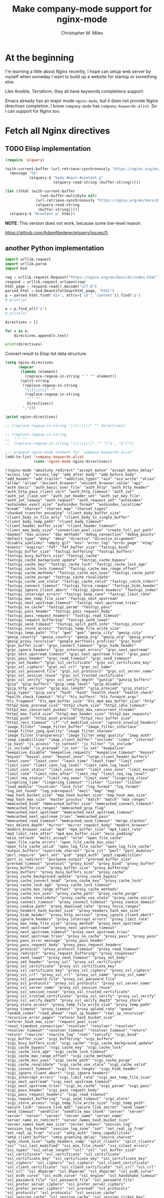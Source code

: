 # Created 2025-08-22 Fri 13:07
#+title: Make company-mode support for nginx-mode
#+author: Christopher M. Miles
* At the beginning
:PROPERTIES:
:ID:       656815d3-f5ed-4d62-944f-9e21c4ef8185
:PUBDATE:  <2019-08-14 Wed 19:08>
:END:

I'm learning a little about Nginx recently, I hope can setup web server by myself
when someday I want to build up a website for startup or something else.

Like Ansible, Terraform, they all have keywords completions support.

Emacs already has an major mode =nginx-mode=, but it does not provide Nginx directives
completion. I know =company-mode= has ~company-keywords-alist~. So I can support for Nginx
too.
* Fetch all Nginx directives
:PROPERTIES:
:ID:       63351be9-d9a8-4553-91c8-956bf458cf8a
:PUBDATE:  <2019-08-14 Wed 19:08>
:END:
** TODO Elisp implementation
:PROPERTIES:
:ID:       541fd566-a66c-442a-aaf1-3b0939946fea
:END:
:LOGBOOK:
- State "TODO"       from              [2018-05-14 Mon 11:08]
:END:

#+begin_src emacs-lisp :eval no
(require 'elquery)

(with-current-buffer (url-retrieve-synchronously "https://nginx.org/en/docs/dirindex.html")
  (message "%S"
           (elquery-$ "body #main #content p"
                      (elquery-read-string (buffer-string)))))

(let ((html (with-current-buffer
                (set-buffer-multibyte nil)
              (url-retrieve-synchronously "https://nginx.org/en/docs/dirindex.html")
              (elquery-read-string
               (buffer-string)))))
  (elquery-$ "#content p" html))
#+end_src

*NOTE*: This version does not work, because some low-level reason.

https://github.com/AdamNiederer/elquery/issues/5
** another Python implementation
:PROPERTIES:
:ID:       0d37c0b2-6484-40ab-b29b-045437c7da6c
:END:

#+name: get-directives
#+begin_src python :eval no
import urllib.request
import urllib.parse
import bs4

req = urllib.request.Request("https://nginx.org/en/docs/dirindex.html")
respond = urllib.request.urlopen(req)
html_page = respond.read().decode("utf-8")
parsed_html = bs4.BeautifulSoup(html_page, "html")
p = parsed_html.find('div', attrs={'id': 'content'}).find('p')
# print(p)

a = p.find_all('a')
# print(a)

directives = []

for x in a:
    directives.append(x.text)

print(directives)
#+end_src

Convert result to Elisp list data structure:

#+begin_src emacs-lisp :var directives=get-directives() :results pp :eval no
(setq nginx-directives
      (mapcar
       (lambda (element)
         (replace-regexp-in-string " " "" element))
       (split-string
        (replace-regexp-in-string
         "\\[\\|\\]" ""
         (replace-regexp-in-string
          "'" ""
          directives))
        ",")))

(print nginx-directives)

;; (replace-regexp-in-string "\\[\\|\\]" "" directives)

;; (replace-regexp-in-string
;;  "'" ""
;;  (replace-regexp-in-string "\\[\\|\\]" "" "['a', 'b']"))

;;; prepend nginx-mode element for `company-keywords-alist'
(add-to-list 'company-keywords-alist
             (cons 'nginx-mode nginx-directives))
#+end_src

#+results[<2018-05-12 15:49:39> ef2c27fb824821ec2c72d69838c3d7aa0e66dbfb]: 
#+begin_example
((nginx-mode "absolute_redirect" "accept_mutex" "accept_mutex_delay" "access_log" "access_log" "add_after_body" "add_before_body" "add_header" "add_trailer" "addition_types" "aio" "aio_write" "alias" "allow" "allow" "ancient_browser" "ancient_browser_value" "api" "auth_basic" "auth_basic_user_file" "auth_http" "auth_http_header" "auth_http_pass_client_cert" "auth_http_timeout" "auth_jwt" "auth_jwt_claim_set" "auth_jwt_header_set" "auth_jwt_key_file" "auth_jwt_leeway" "auth_request" "auth_request_set" "autoindex" "autoindex_exact_size" "autoindex_format" "autoindex_localtime" "break" "charset" "charset_map" "charset_types" "chunked_transfer_encoding" "client_body_buffer_size" "client_body_in_file_only" "client_body_in_single_buffer" "client_body_temp_path" "client_body_timeout" "client_header_buffer_size" "client_header_timeout" "client_max_body_size" "connection_pool_size" "create_full_put_path" "daemon" "dav_access" "dav_methods" "debug_connection" "debug_points" "default_type" "deny" "deny" "directio" "directio_alignment" "disable_symlinks" "empty_gif" "env" "error_log" "error_page" "etag" "events" "expires" "f4f" "f4f_buffer_size" "fastcgi_bind" "fastcgi_buffer_size" "fastcgi_buffering" "fastcgi_buffers" "fastcgi_busy_buffers_size" "fastcgi_cache" "fastcgi_cache_background_update" "fastcgi_cache_bypass" "fastcgi_cache_key" "fastcgi_cache_lock" "fastcgi_cache_lock_age" "fastcgi_cache_lock_timeout" "fastcgi_cache_max_range_offset" "fastcgi_cache_methods" "fastcgi_cache_min_uses" "fastcgi_cache_path" "fastcgi_cache_purge" "fastcgi_cache_revalidate" "fastcgi_cache_use_stale" "fastcgi_cache_valid" "fastcgi_catch_stderr" "fastcgi_connect_timeout" "fastcgi_force_ranges" "fastcgi_hide_header" "fastcgi_ignore_client_abort" "fastcgi_ignore_headers" "fastcgi_index" "fastcgi_intercept_errors" "fastcgi_keep_conn" "fastcgi_limit_rate" "fastcgi_max_temp_file_size" "fastcgi_next_upstream" "fastcgi_next_upstream_timeout" "fastcgi_next_upstream_tries" "fastcgi_no_cache" "fastcgi_param" "fastcgi_pass" "fastcgi_pass_header" "fastcgi_pass_request_body" "fastcgi_pass_request_headers" "fastcgi_read_timeout" "fastcgi_request_buffering" "fastcgi_send_lowat" "fastcgi_send_timeout" "fastcgi_split_path_info" "fastcgi_store" "fastcgi_store_access" "fastcgi_temp_file_write_size" "fastcgi_temp_path" "flv" "geo" "geo" "geoip_city" "geoip_city" "geoip_country" "geoip_country" "geoip_org" "geoip_org" "geoip_proxy" "geoip_proxy_recursive" "google_perftools_profiles" "grpc_bind" "grpc_buffer_size" "grpc_connect_timeout" "grpc_hide_header" "grpc_ignore_headers" "grpc_intercept_errors" "grpc_next_upstream" "grpc_next_upstream_timeout" "grpc_next_upstream_tries" "grpc_pass" "grpc_pass_header" "grpc_read_timeout" "grpc_send_timeout" "grpc_set_header" "grpc_ssl_certificate" "grpc_ssl_certificate_key" "grpc_ssl_ciphers" "grpc_ssl_crl" "grpc_ssl_name" "grpc_ssl_password_file" "grpc_ssl_protocols" "grpc_ssl_server_name" "grpc_ssl_session_reuse" "grpc_ssl_trusted_certificate" "grpc_ssl_verify" "grpc_ssl_verify_depth" "gunzip" "gunzip_buffers" "gzip" "gzip_buffers" "gzip_comp_level" "gzip_disable" "gzip_http_version" "gzip_min_length" "gzip_proxied" "gzip_static" "gzip_types" "gzip_vary" "hash" "hash" "health_check" "health_check" "health_check_timeout" "hls" "hls_buffers" "hls_forward_args" "hls_fragment" "hls_mp4_buffer_size" "hls_mp4_max_buffer_size" "http" "http2_body_preread_size" "http2_chunk_size" "http2_idle_timeout" "http2_max_concurrent_pushes" "http2_max_concurrent_streams" "http2_max_field_size" "http2_max_header_size" "http2_max_requests" "http2_push" "http2_push_preload" "http2_recv_buffer_size" "http2_recv_timeout" "if" "if_modified_since" "ignore_invalid_headers" "image_filter" "image_filter_buffer" "image_filter_interlace" "image_filter_jpeg_quality" "image_filter_sharpen" "image_filter_transparency" "image_filter_webp_quality" "imap_auth" "imap_capabilities" "imap_client_buffer" "include" "index" "internal" "ip_hash" "js_access" "js_content" "js_filter" "js_include" "js_include" "js_preread" "js_set" "js_set" "keepalive" "keepalive_disable" "keepalive_requests" "keepalive_timeout" "keyval" "keyval" "keyval_zone" "keyval_zone" "large_client_header_buffers" "least_conn" "least_conn" "least_time" "least_time" "limit_conn" "limit_conn" "limit_conn_log_level" "limit_conn_log_level" "limit_conn_status" "limit_conn_zone" "limit_conn_zone" "limit_except" "limit_rate" "limit_rate_after" "limit_req" "limit_req_log_level" "limit_req_status" "limit_req_zone" "limit_zone" "lingering_close" "lingering_time" "lingering_timeout" "listen" "listen" "listen" "load_module" "location" "lock_file" "log_format" "log_format" "log_not_found" "log_subrequest" "mail" "map" "map" "map_hash_bucket_size" "map_hash_bucket_size" "map_hash_max_size" "map_hash_max_size" "master_process" "match" "match" "max_ranges" "memcached_bind" "memcached_buffer_size" "memcached_connect_timeout" "memcached_force_ranges" "memcached_gzip_flag" "memcached_next_upstream" "memcached_next_upstream_timeout" "memcached_next_upstream_tries" "memcached_pass" "memcached_read_timeout" "memcached_send_timeout" "merge_slashes" "min_delete_depth" "mirror" "mirror_request_body" "modern_browser" "modern_browser_value" "mp4" "mp4_buffer_size" "mp4_limit_rate" "mp4_limit_rate_after" "mp4_max_buffer_size" "msie_padding" "msie_refresh" "multi_accept" "ntlm" "open_file_cache" "open_file_cache_errors" "open_file_cache_min_uses" "open_file_cache_valid" "open_log_file_cache" "open_log_file_cache" "output_buffers" "override_charset" "pcre_jit" "perl" "perl_modules" "perl_require" "perl_set" "pid" "pop3_auth" "pop3_capabilities" "port_in_redirect" "postpone_output" "preread_buffer_size" "preread_timeout" "protocol" "proxy_bind" "proxy_bind" "proxy_buffer" "proxy_buffer_size" "proxy_buffer_size" "proxy_buffering" "proxy_buffers" "proxy_busy_buffers_size" "proxy_cache" "proxy_cache_background_update" "proxy_cache_bypass" "proxy_cache_convert_head" "proxy_cache_key" "proxy_cache_lock" "proxy_cache_lock_age" "proxy_cache_lock_timeout" "proxy_cache_max_range_offset" "proxy_cache_methods" "proxy_cache_min_uses" "proxy_cache_path" "proxy_cache_purge" "proxy_cache_revalidate" "proxy_cache_use_stale" "proxy_cache_valid" "proxy_connect_timeout" "proxy_connect_timeout" "proxy_cookie_domain" "proxy_cookie_path" "proxy_download_rate" "proxy_force_ranges" "proxy_headers_hash_bucket_size" "proxy_headers_hash_max_size" "proxy_hide_header" "proxy_http_version" "proxy_ignore_client_abort" "proxy_ignore_headers" "proxy_intercept_errors" "proxy_limit_rate" "proxy_max_temp_file_size" "proxy_method" "proxy_next_upstream" "proxy_next_upstream" "proxy_next_upstream_timeout" "proxy_next_upstream_timeout" "proxy_next_upstream_tries" "proxy_next_upstream_tries" "proxy_no_cache" "proxy_pass" "proxy_pass" "proxy_pass_error_message" "proxy_pass_header" "proxy_pass_request_body" "proxy_pass_request_headers" "proxy_protocol" "proxy_protocol_timeout" "proxy_read_timeout" "proxy_redirect" "proxy_request_buffering" "proxy_responses" "proxy_send_lowat" "proxy_send_timeout" "proxy_set_body" "proxy_set_header" "proxy_ssl" "proxy_ssl_certificate" "proxy_ssl_certificate" "proxy_ssl_certificate_key" "proxy_ssl_certificate_key" "proxy_ssl_ciphers" "proxy_ssl_ciphers" "proxy_ssl_crl" "proxy_ssl_crl" "proxy_ssl_name" "proxy_ssl_name" "proxy_ssl_password_file" "proxy_ssl_password_file" "proxy_ssl_protocols" "proxy_ssl_protocols" "proxy_ssl_server_name" "proxy_ssl_server_name" "proxy_ssl_session_reuse" "proxy_ssl_session_reuse" "proxy_ssl_trusted_certificate" "proxy_ssl_trusted_certificate" "proxy_ssl_verify" "proxy_ssl_verify" "proxy_ssl_verify_depth" "proxy_ssl_verify_depth" "proxy_store" "proxy_store_access" "proxy_temp_file_write_size" "proxy_temp_path" "proxy_timeout" "proxy_timeout" "proxy_upload_rate" "queue" "random_index" "read_ahead" "real_ip_header" "real_ip_recursive" "recursive_error_pages" "referer_hash_bucket_size" "referer_hash_max_size" "request_pool_size" "reset_timedout_connection" "resolver" "resolver" "resolver" "resolver_timeout" "resolver_timeout" "resolver_timeout" "return" "return" "rewrite" "rewrite_log" "root" "satisfy" "scgi_bind" "scgi_buffer_size" "scgi_buffering" "scgi_buffers" "scgi_busy_buffers_size" "scgi_cache" "scgi_cache_background_update" "scgi_cache_bypass" "scgi_cache_key" "scgi_cache_lock" "scgi_cache_lock_age" "scgi_cache_lock_timeout" "scgi_cache_max_range_offset" "scgi_cache_methods" "scgi_cache_min_uses" "scgi_cache_path" "scgi_cache_purge" "scgi_cache_revalidate" "scgi_cache_use_stale" "scgi_cache_valid" "scgi_connect_timeout" "scgi_force_ranges" "scgi_hide_header" "scgi_ignore_client_abort" "scgi_ignore_headers" "scgi_intercept_errors" "scgi_limit_rate" "scgi_max_temp_file_size" "scgi_next_upstream" "scgi_next_upstream_timeout" "scgi_next_upstream_tries" "scgi_no_cache" "scgi_param" "scgi_pass" "scgi_pass_header" "scgi_pass_request_body" "scgi_pass_request_headers" "scgi_read_timeout" "scgi_request_buffering" "scgi_send_timeout" "scgi_store" "scgi_store_access" "scgi_temp_file_write_size" "scgi_temp_path" "secure_link" "secure_link_md5" "secure_link_secret" "send_lowat" "send_timeout" "sendfile" "sendfile_max_chunk" "server" "server" "server" "server" "server" "server_name" "server_name" "server_name_in_redirect" "server_names_hash_bucket_size" "server_names_hash_max_size" "server_tokens" "session_log" "session_log_format" "session_log_zone" "set" "set_real_ip_from" "set_real_ip_from" "slice" "smtp_auth" "smtp_capabilities" "smtp_client_buffer" "smtp_greeting_delay" "source_charset" "spdy_chunk_size" "spdy_headers_comp" "split_clients" "split_clients" "ssi" "ssi_last_modified" "ssi_min_file_chunk" "ssi_silent_errors" "ssi_types" "ssi_value_length" "ssl" "ssl" "ssl_buffer_size" "ssl_certificate" "ssl_certificate" "ssl_certificate" "ssl_certificate_key" "ssl_certificate_key" "ssl_certificate_key" "ssl_ciphers" "ssl_ciphers" "ssl_ciphers" "ssl_client_certificate" "ssl_client_certificate" "ssl_client_certificate" "ssl_crl" "ssl_crl" "ssl_crl" "ssl_dhparam" "ssl_dhparam" "ssl_dhparam" "ssl_ecdh_curve" "ssl_ecdh_curve" "ssl_ecdh_curve" "ssl_engine" "ssl_handshake_timeout" "ssl_password_file" "ssl_password_file" "ssl_password_file" "ssl_prefer_server_ciphers" "ssl_prefer_server_ciphers" "ssl_prefer_server_ciphers" "ssl_preread" "ssl_protocols" "ssl_protocols" "ssl_protocols" "ssl_session_cache" "ssl_session_cache" "ssl_session_cache" "ssl_session_ticket_key" "ssl_session_ticket_key" "ssl_session_ticket_key" "ssl_session_tickets" "ssl_session_tickets" "ssl_session_tickets" "ssl_session_timeout" "ssl_session_timeout" "ssl_session_timeout" "ssl_stapling" "ssl_stapling_file" "ssl_stapling_responder" "ssl_stapling_verify" "ssl_trusted_certificate" "ssl_trusted_certificate" "ssl_trusted_certificate" "ssl_verify_client" "ssl_verify_client" "ssl_verify_client" "ssl_verify_depth" "ssl_verify_depth" "ssl_verify_depth" "starttls" "state" "state" "status" "status_format" "status_zone" "sticky" "sticky_cookie_insert" "stream" "stub_status" "sub_filter" "sub_filter_last_modified" "sub_filter_once" "sub_filter_types" "subrequest_output_buffer_size" "tcp_nodelay" "tcp_nodelay" "tcp_nopush" "thread_pool" "timeout" "timer_resolution" "try_files" "types" "types_hash_bucket_size" "types_hash_max_size" "underscores_in_headers" "uninitialized_variable_warn" "upstream" "upstream" "upstream_conf" "use" "user" "userid" "userid_domain" "userid_expires" "userid_mark" "userid_name" "userid_p3p" "userid_path" "userid_service" "uwsgi_bind" "uwsgi_buffer_size" "uwsgi_buffering" "uwsgi_buffers" "uwsgi_busy_buffers_size" "uwsgi_cache" "uwsgi_cache_background_update" "uwsgi_cache_bypass" "uwsgi_cache_key" "uwsgi_cache_lock" "uwsgi_cache_lock_age" "uwsgi_cache_lock_timeout" "uwsgi_cache_max_range_offset" "uwsgi_cache_methods" "uwsgi_cache_min_uses" "uwsgi_cache_path" "uwsgi_cache_purge" "uwsgi_cache_revalidate" "uwsgi_cache_use_stale" "uwsgi_cache_valid" "uwsgi_connect_timeout" "uwsgi_force_ranges" "uwsgi_hide_header" "uwsgi_ignore_client_abort" "uwsgi_ignore_headers" "uwsgi_intercept_errors" "uwsgi_limit_rate" "uwsgi_max_temp_file_size" "uwsgi_modifier1" "uwsgi_modifier2" "uwsgi_next_upstream" "uwsgi_next_upstream_timeout" "uwsgi_next_upstream_tries" "uwsgi_no_cache" "uwsgi_param" "uwsgi_pass" "uwsgi_pass_header" "uwsgi_pass_request_body" "uwsgi_pass_request_headers" "uwsgi_read_timeout" "uwsgi_request_buffering" "uwsgi_send_timeout" "uwsgi_ssl_certificate" "uwsgi_ssl_certificate_key" "uwsgi_ssl_ciphers" "uwsgi_ssl_crl" "uwsgi_ssl_name" "uwsgi_ssl_password_file" "uwsgi_ssl_protocols" "uwsgi_ssl_server_name" "uwsgi_ssl_session_reuse" "uwsgi_ssl_trusted_certificate" "uwsgi_ssl_verify" "uwsgi_ssl_verify_depth" "uwsgi_store" "uwsgi_store_access" "uwsgi_temp_file_write_size" "uwsgi_temp_path" "valid_referers" "variables_hash_bucket_size" "variables_hash_bucket_size" "variables_hash_max_size" "variables_hash_max_size" "worker_aio_requests" "worker_connections" "worker_cpu_affinity" "worker_priority" "worker_processes" "worker_rlimit_core" "worker_rlimit_nofile" "worker_shutdown_timeout" "working_directory" "xclient" "xml_entities" "xslt_last_modified" "xslt_param" "xslt_string_param" "xslt_stylesheet" "xslt_types" "zone" "zone" "zone_sync" "zone_sync_buffers" "zone_sync_connect_retry_interval" "zone_sync_connect_timeout" "zone_sync_interval" "zone_sync_recv_buffer_size" "zone_sync_server" "zone_sync_ssl" "zone_sync_ssl_certificate" "zone_sync_ssl_certificate_key" "zone_sync_ssl_ciphers" "zone_sync_ssl_crl" "zone_sync_ssl_password_file" "zone_sync_ssl_protocols" "zone_sync_ssl_trusted_certificate" "zone_sync_ssl_verify" "zone_sync_ssl_verify_depth" "zone_sync_timeout")
 (cons 'nginx-mode nginx-directives)
 (c++-mode "alignas" "alignof" "asm" "auto" "bool" "break" "case" "catch" "char" "char16_t" "char32_t" "class" "const" "const_cast" "constexpr" "continue" "decltype" "default" "delete" "do" "double" "dynamic_cast" "else" "enum" "explicit" "export" "extern" "false" "final" "float" "for" "friend" "goto" "if" "inline" "int" "long" "mutable" "namespace" "new" "noexcept" "nullptr" "operator" "override" "private" "protected" "public" "register" "reinterpret_cast" "return" "short" "signed" "sizeof" "static" "static_assert" "static_cast" "struct" "switch" "template" "this" "thread_local" "throw" "true" "try" "typedef" "typeid" "typename" "union" "unsigned" "using" "virtual" "void" "volatile" "wchar_t" "while")
 (c-mode "auto" "break" "case" "char" "const" "continue" "default" "do" "double" "else" "enum" "extern" "float" "for" "goto" "if" "int" "long" "register" "return" "short" "signed" "sizeof" "static" "struct" "switch" "typedef" "union" "unsigned" "void" "volatile" "while")
 (csharp-mode "abstract" "add" "alias" "as" "base" "bool" "break" "byte" "case" "catch" "char" "checked" "class" "const" "continue" "decimal" "default" "delegate" "do" "double" "else" "enum" "event" "explicit" "extern" "false" "finally" "fixed" "float" "for" "foreach" "get" "global" "goto" "if" "implicit" "in" "int" "interface" "internal" "is" "lock" "long" "namespace" "new" "null" "object" "operator" "out" "override" "params" "partial" "private" "protected" "public" "readonly" "ref" "remove" "return" "sbyte" "sealed" "set" "short" "sizeof" "stackalloc" "static" "string" "struct" "switch" "this" "throw" "true" "try" "typeof" "uint" "ulong" "unchecked" "unsafe" "ushort" "using" "value" "var" "virtual" "void" "volatile" "where" "while" "yield")
 (d-mode "abstract" "alias" "align" "asm" "assert" "auto" "body" "bool" "break" "byte" "case" "cast" "catch" "cdouble" "cent" "cfloat" "char" "class" "const" "continue" "creal" "dchar" "debug" "default" "delegate" "delete" "deprecated" "do" "double" "else" "enum" "export" "extern" "false" "final" "finally" "float" "for" "foreach" "foreach_reverse" "function" "goto" "idouble" "if" "ifloat" "import" "in" "inout" "int" "interface" "invariant" "ireal" "is" "lazy" "long" "macro" "mixin" "module" "new" "nothrow" "null" "out" "override" "package" "pragma" "private" "protected" "public" "pure" "real" "ref" "return" "scope" "short" "static" "struct" "super" "switch" "synchronized" "template" "this" "throw" "true" "try" "typedef" "typeid" "typeof" "ubyte" "ucent" "uint" "ulong" "union" "unittest" "ushort" "version" "void" "volatile" "wchar" "while" "with")
 (f90-mode "ABS" "ABSTRACT" "ACHAR" "ACOS" "ADJUSTL" "ADJUSTR" "AIMAG" "AINT" "ALIGN" "ALL" "ALLOCATABLE" "ALLOCATE" "ALLOCATED" "ALL_PREFIX" "ALL_SCATTER" "ALL_SUFFIX" "AND" "ANINT" "ANY" "ANY_PREFIX" "ANY_SCATTER" "ANY_SUFFIX" "ASIN" "ASSIGN" "ASSIGNMENT" "ASSOCIATE" "ASSOCIATED" "ASYNCHRONOUS" "ATAN" "ATAN2" "BACKSPACE" "BIND" "BIT_SIZE" "BLOCK" "BTEST" "CALL" "CASE" "CEILING" "CHAR" "CHARACTER" "CHARACTER_STORAGE_SIZE" "CLASS" "CLOSE" "CMPLX" "COMMAND_ARGUMENT_COUNT" "COMMON" "COMPLEX" "CONJG" "CONTAINS" "CONTINUE" "COPY_PREFIX" "COPY_SCATTER" "COPY_SUFFIX" "COS" "COSH" "COUNT" "COUNT_PREFIX" "COUNT_SCATTER" "COUNT_SUFFIX" "CPU_TIME" "CSHIFT" "CYCLE" "CYCLIC" "C_ALERT" "C_ASSOCIATED" "C_BACKSPACE" "C_BOOL" "C_CARRIAGE_RETURN" "C_CHAR" "C_DOUBLE" "C_DOUBLE_COMPLEX" "C_FLOAT" "C_FLOAT_COMPLEX" "C_FORM_FEED" "C_FUNLOC" "C_FUNPTR" "C_F_POINTER" "C_F_PROCPOINTER" "C_HORIZONTAL_TAB" "C_INT" "C_INT16_T" "C_INT32_T" "C_INT64_T" "C_INT8_T" "C_INTMAX_T" "C_INTPTR_T" "C_INT_FAST16_T" "C_INT_FAST32_T" "C_INT_FAST64_T" "C_INT_FAST8_T" "C_INT_LEAST16_T" "C_INT_LEAST32_T" "C_INT_LEAST64_T" "C_INT_LEAST8_T" "C_LOC" "C_LONG" "C_LONG_DOUBLE" "C_LONG_DOUBLE_COMPLEX" "C_LONG_LONG" "C_NEW_LINE" "C_NULL_CHAR" "C_NULL_FUNPTR" "C_NULL_PTR" "C_PTR" "C_SHORT" "C_SIGNED_CHAR" "C_SIZE_T" "C_VERTICAL_TAB" "DATA" "DATE_AND_TIME" "DBLE" "DEALLOCATE" "DEFERRED" "DIGITS" "DIM" "DIMENSION" "DISTRIBUTE" "DO" "DOT_PRODUCT" "DOUBLE" "DPROD" "DYNAMIC" "ELEMENTAL" "ELSE" "ELSEIF" "ELSEWHERE" "END" "ENDDO" "ENDFILE" "ENDIF" "ENTRY" "ENUM" "ENUMERATOR" "EOSHIFT" "EPSILON" "EQ" "EQUIVALENCE" "EQV" "ERROR_UNIT" "EXIT" "EXP" "EXPONENT" "EXTENDS" "EXTENDS_TYPE_OF" "EXTERNAL" "EXTRINSIC" "FALSE" "FILE_STORAGE_SIZE" "FINAL" "FLOOR" "FLUSH" "FORALL" "FORMAT" "FRACTION" "FUNCTION" "GE" "GENERIC" "GET_COMMAND" "GET_COMMAND_ARGUMENT" "GET_ENVIRONMENT_VARIABLE" "GOTO" "GRADE_DOWN" "GRADE_UP" "GT" "HPF_ALIGNMENT" "HPF_DISTRIBUTION" "HPF_TEMPLATE" "HUGE" "IACHAR" "IALL" "IALL_PREFIX" "IALL_SCATTER" "IALL_SUFFIX" "IAND" "IANY" "IANY_PREFIX" "IANY_SCATTER" "IANY_SUFFIX" "IBCLR" "IBITS" "IBSET" "ICHAR" "IEEE_ARITHMETIC" "IEEE_EXCEPTIONS" "IEEE_FEATURES" "IEEE_GET_UNDERFLOW_MODE" "IEEE_SET_UNDERFLOW_MODE" "IEEE_SUPPORT_UNDERFLOW_CONTROL" "IEOR" "IF" "ILEN" "IMPLICIT" "IMPORT" "INCLUDE" "INDEPENDENT" "INDEX" "INHERIT" "INPUT_UNIT" "INQUIRE" "INT" "INTEGER" "INTENT" "INTERFACE" "INTRINSIC" "IOR" "IOSTAT_END" "IOSTAT_EOR" "IPARITY" "IPARITY_PREFIX" "IPARITY_SCATTER" "IPARITY_SUFFIX" "ISHFT" "ISHFTC" "ISO_C_BINDING" "ISO_FORTRAN_ENV" "KIND" "LBOUND" "LE" "LEADZ" "LEN" "LEN_TRIM" "LGE" "LGT" "LLE" "LLT" "LOG" "LOG10" "LOGICAL" "LT" "MATMUL" "MAX" "MAXEXPONENT" "MAXLOC" "MAXVAL" "MAXVAL_PREFIX" "MAXVAL_SCATTER" "MAXVAL_SUFFIX" "MERGE" "MIN" "MINEXPONENT" "MINLOC" "MINVAL" "MINVAL_PREFIX" "MINVAL_SCATTER" "MINVAL_SUFFIX" "MOD" "MODULE" "MODULO" "MOVE_ALLOC" "MVBITS" "NAMELIST" "NE" "NEAREST" "NEQV" "NEW" "NEW_LINE" "NINT" "NONE" "NON_INTRINSIC" "NON_OVERRIDABLE" "NOPASS" "NOT" "NULL" "NULLIFY" "NUMBER_OF_PROCESSORS" "NUMERIC_STORAGE_SIZE" "ONLY" "ONTO" "OPEN" "OPERATOR" "OPTIONAL" "OR" "OUTPUT_UNIT" "PACK" "PARAMETER" "PARITY" "PARITY_PREFIX" "PARITY_SCATTER" "PARITY_SUFFIX" "PASS" "PAUSE" "POINTER" "POPCNT" "POPPAR" "PRECISION" "PRESENT" "PRINT" "PRIVATE" "PROCEDURE" "PROCESSORS" "PROCESSORS_SHAPE" "PRODUCT" "PRODUCT_PREFIX" "PRODUCT_SCATTER" "PRODUCT_SUFFIX" "PROGRAM" "PROTECTED" "PUBLIC" "PURE" "RADIX" "RANDOM_NUMBER" "RANDOM_SEED" "RANGE" "READ" "REAL" "REALIGN" "RECURSIVE" "REDISTRIBUTE" "REPEAT" "RESHAPE" "RESULT" "RETURN" "REWIND" "RRSPACING" "SAME_TYPE_AS" "SAVE" "SCALE" "SCAN" "SELECT" "SELECTED_CHAR_KIND" "SELECTED_INT_KIND" "SELECTED_REAL_KIND" "SEQUENCE" "SET_EXPONENT" "SHAPE" "SIGN" "SIN" "SINH" "SIZE" "SPACING" "SPREAD" "SQRT" "STOP" "SUBROUTINE" "SUM" "SUM_PREFIX" "SUM_SCATTER" "SUM_SUFFIX" "SYSTEM_CLOCK" "TAN" "TANH" "TARGET" "TEMPLATE" "THEN" "TINY" "TRANSFER" "TRANSPOSE" "TRIM" "TRUE" "TYPE" "UBOUND" "UNPACK" "USE" "VALUE" "VERIFY" "VOLATILE" "WAIT" "WHERE" "WHILE" "WITH" "WRITE" "abs" "abstract" "achar" "acos" "adjustl" "adjustr" "aimag" "aint" "align" "all" "all_prefix" "all_scatter" "all_suffix" "allocatable" "allocate" "allocated" "and" "anint" "any" "any_prefix" "any_scatter" "any_suffix" "asin" "assign" "assignment" "associate" "associated" "asynchronous" "atan" "atan2" "backspace" "bind" "bit_size" "block" "btest" "c_alert" "c_associated" "c_backspace" "c_bool" "c_carriage_return" "c_char" "c_double" "c_double_complex" "c_f_pointer" "c_f_procpointer" "c_float" "c_float_complex" "c_form_feed" "c_funloc" "c_funptr" "c_horizontal_tab" "c_int" "c_int16_t" "c_int32_t" "c_int64_t" "c_int8_t" "c_int_fast16_t" "c_int_fast32_t" "c_int_fast64_t" "c_int_fast8_t" "c_int_least16_t" "c_int_least32_t" "c_int_least64_t" "c_int_least8_t" "c_intmax_t" "c_intptr_t" "c_loc" "c_long" "c_long_double" "c_long_double_complex" "c_long_long" "c_new_line" "c_null_char" "c_null_funptr" "c_null_ptr" "c_ptr" "c_short" "c_signed_char" "c_size_t" "c_vertical_tab" "call" "case" "ceiling" "char" "character" "character_storage_size" "class" "close" "cmplx" "command_argument_count" "common" "complex" "conjg" "contains" "continue" "copy_prefix" "copy_scatter" "copy_suffix" "cos" "cosh" "count" "count_prefix" "count_scatter" "count_suffix" "cpu_time" "cshift" "cycle" "cyclic" "data" "date_and_time" "dble" "deallocate" "deferred" "digits" "dim" "dimension" "distribute" "do" "dot_product" "double" "dprod" "dynamic" "elemental" "else" "elseif" "elsewhere" "end" "enddo" "endfile" "endif" "entry" "enum" "enumerator" "eoshift" "epsilon" "eq" "equivalence" "eqv" "error_unit" "exit" "exp" "exponent" "extends" "extends_type_of" "external" "extrinsic" "false" "file_storage_size" "final" "floor" "flush" "forall" "format" "fraction" "function" "ge" "generic" "get_command" "get_command_argument" "get_environment_variable" "goto" "grade_down" "grade_up" "gt" "hpf_alignment" "hpf_distribution" "hpf_template" "huge" "iachar" "iall" "iall_prefix" "iall_scatter" "iall_suffix" "iand" "iany" "iany_prefix" "iany_scatter" "iany_suffix" "ibclr" "ibits" "ibset" "ichar" "ieee_arithmetic" "ieee_exceptions" "ieee_features" "ieee_get_underflow_mode" "ieee_set_underflow_mode" "ieee_support_underflow_control" "ieor" "if" "ilen" "implicit" "import" "include" "independent" "index" "inherit" "input_unit" "inquire" "int" "integer" "intent" "interface" "intrinsic" "ior" "iostat_end" "iostat_eor" "iparity" "iparity_prefix" "iparity_scatter" "iparity_suffix" "ishft" "ishftc" "iso_c_binding" "iso_fortran_env" "kind" "lbound" "le" "leadz" "len" "len_trim" "lge" "lgt" "lle" "llt" "log" "log10" "logical" "lt" "matmul" "max" "maxexponent" "maxloc" "maxval" "maxval_prefix" "maxval_scatter" "maxval_suffix" "merge" "min" "minexponent" "minloc" "minval" "minval_prefix" "minval_scatter" "minval_suffix" "mod" "module" "modulo" "move_alloc" "mvbits" "namelist" "ne" "nearest" "neqv" "new" "new_line" "nint" "non_intrinsic" "non_overridable" "none" "nopass" "not" "null" "nullify" "number_of_processors" "numeric_storage_size" "only" "onto" "open" "operator" "optional" "or" "output_unit" "pack" "parameter" "parity" "parity_prefix" "parity_scatter" "parity_suffix" "pass" "pause" "pointer" "popcnt" "poppar" "precision" "present" "print" "private" "procedure" "processors" "processors_shape" "product" "product_prefix" "product_scatter" "product_suffix" "program" "protected" "public" "pure" "radix" "random_number" "random_seed" "range" "read" "real" "realign" "recursive" "redistribute" "repeat" "reshape" "result" "return" "rewind" "rrspacing" "same_type_as" "save" "scale" "scan" "select" "selected_char_kind" "selected_int_kind" "selected_real_kind" "sequence" "set_exponent" "shape" "sign" "sin" "sinh" "size" "spacing" "spread" "sqrt" "stop" "subroutine" "sum" "sum_prefix" "sum_scatter" "sum_suffix" "system_clock" "tan" "tanh" "target" "template" "then" "tiny" "transfer" "transpose" "trim" "true" "type" "ubound" "unpack" "use" "value" "verify" "volatile" "wait" "where" "while" "with" "write")
 (java-mode "abstract" "assert" "boolean" "break" "byte" "case" "catch" "char" "class" "continue" "default" "do" "double" "else" "enum" "extends" "final" "finally" "float" "for" "if" "implements" "import" "instanceof" "int" "interface" "long" "native" "new" "package" "private" "protected" "public" "return" "short" "static" "strictfp" "super" "switch" "synchronized" "this" "throw" "throws" "transient" "try" "void" "volatile" "while")
 (javascript-mode "break" "catch" "const" "continue" "delete" "do" "else" "export" "for" "function" "if" "import" "in" "instanceOf" "label" "let" "new" "return" "switch" "this" "throw" "try" "typeof" "var" "void" "while" "with" "yield")
 (kotlin-mode "abstract" "annotation" "as" "break" "by" "catch" "class" "companion" "const" "constructor" "continue" "data" "do" "else" "enum" "false" "final" "finally" "for" "fun" "if" "import" "in" "init" "inner" "interface" "internal" "is" "lateinit" "nested" "null" "object" "open" "out" "override" "package" "private" "protected" "public" "return" "super" "this" "throw" "trait" "true" "try" "typealias" "val" "var" "when" "while")
 (objc-mode "@catch" "@class" "@encode" "@end" "@finally" "@implementation" "@interface" "@private" "@protected" "@protocol" "@public" "@selector" "@synchronized" "@throw" "@try" "alloc" "autorelease" "bycopy" "byref" "in" "inout" "oneway" "out" "release" "retain")
 (perl-mode "AUTOLOAD" "BEGIN" "CHECK" "CORE" "DESTROY" "END" "INIT" "__END__" "__FILE__" "__LINE__" "abs" "accept" "alarm" "and" "atan2" "bind" "binmode" "bless" "caller" "chdir" "chmod" "chomp" "chop" "chown" "chr" "chroot" "close" "closedir" "cmp" "connect" "continue" "cos" "crypt" "dbmclose" "dbmopen" "defined" "delete" "die" "do" "dump" "each" "else" "elsif" "endgrent" "endhostent" "endnetent" "endprotoent" "endpwent" "endservent" "eof" "eq" "eval" "exec" "exists" "exit" "exp" "fcntl" "fileno" "flock" "for" "foreach" "fork" "format" "formline" "ge" "getc" "getgrent" "getgrgid" "getgrnam" "gethostbyaddr" "gethostbyname" "gethostent" "getlogin" "getnetbyaddr" "getnetbyname" "getnetent" "getpeername" "getpgrp" "getppid" "getpriority" "getprotobyname" "getprotobynumber" "getprotoent" "getpwent" "getpwnam" "getpwuid" "getservbyname" "getservbyport" "getservent" "getsockname" "getsockopt" "glob" "gmtime" "goto" "grep" "gt" "hex" "if" "index" "int" "ioctl" "join" "keys" "kill" "last" "lc" "lcfirst" "le" "length" "link" "listen" "local" "localtime" "lock" "log" "lstat" "lt" "map" "mkdir" "msgctl" "msgget" "msgrcv" "msgsnd" "my" "ne" "next" "no" "not" "oct" "open" "opendir" "or" "ord" "our" "pack" "package" "pipe" "pop" "pos" "print" "printf" "push" "q" "qq" "quotemeta" "qw" "qx" "rand" "read" "readdir" "readline" "readlink" "readpipe" "recv" "redo" "ref" "rename" "require" "reset" "return" "reverse" "rewinddir" "rindex" "rmdir" "scalar" "seek" "seekdir" "select" "semctl" "semget" "semop" "send" "setgrent" "sethostent" "setnetent" "setpgrp" "setpriority" "setprotoent" "setpwent" "setservent" "setsockopt" "shift" "shmctl" "shmget" "shmread" "shmwrite" "shutdown" "sin" "sleep" "socket" "socketpair" "sort" "splice" "split" "sprintf" "sqrt" "srand" "stat" "study" "sub" "substr" "symlink" "syscall" "sysopen" "sysread" "system" "syswrite" "tell" "telldir" "tie" "time" "times" "tr" "truncate" "uc" "ucfirst" "umask" "undef" "unless" "unlink" "unpack" "unshift" "untie" "until" "use" "utime" "values" "vec" "wait" "waitpid" "wantarray" "warn" "while" "write" "x" "xor" "y")
 (php-mode "__CLASS__" "__DIR__" "__FILE__" "__FUNCTION__" "__LINE__" "__METHOD__" "__NAMESPACE__" "_once" "abstract" "and" "array" "as" "break" "case" "catch" "cfunction" "class" "clone" "const" "continue" "declare" "default" "die" "do" "echo" "else" "elseif" "empty" "enddeclare" "endfor" "endforeach" "endif" "endswitch" "endwhile" "eval" "exception" "exit" "extends" "final" "for" "foreach" "function" "global" "goto" "if" "implements" "include" "instanceof" "interface" "isset" "list" "namespace" "new" "old_function" "or" "php_user_filter" "print" "private" "protected" "public" "require" "require_once" "return" "static" "switch" "this" "throw" "try" "unset" "use" "var" "while" "xor")
 (python-mode "and" "assert" "break" "class" "continue" "def" "del" "elif" "else" "except" "exec" "finally" "for" "from" "global" "if" "import" "in" "is" "lambda" "not" "or" "pass" "print" "raise" "return" "try" "while" "yield")
 (ruby-mode "BEGIN" "END" "alias" "and" "begin" "break" "case" "class" "def" "defined?" "do" "else" "elsif" "end" "ensure" "false" "for" "if" "in" "module" "next" "nil" "not" "or" "redo" "rescue" "retry" "return" "self" "super" "then" "true" "undef" "unless" "until" "when" "while" "yield")
 (go-mode "break" "case" "chan" "const" "continue" "default" "defer" "else" "fallthrough" "for" "func" "go" "goto" "if" "import" "interface" "map" "package" "range" "return" "select" "struct" "switch" "type" "var")
 (rust-mode "Self" "as" "box" "break" "const" "continue" "crate" "else" "enum" "extern" "false" "fn" "for" "if" "impl" "in" "let" "loop" "macro" "match" "mod" "move" "mut" "pub" "ref" "return" "self" "static" "struct" "super" "trait" "true" "type" "unsafe" "use" "where" "while")
 (scala-mode "abstract" "case" "catch" "class" "def" "do" "else" "extends" "false" "final" "finally" "for" "forSome" "if" "implicit" "import" "lazy" "match" "new" "null" "object" "override" "package" "private" "protected" "return" "sealed" "super" "this" "throw" "trait" "true" "try" "type" "val" "var" "while" "with" "yield")
 (swift-mode "Protocol" "Self" "Type" "and" "as" "assignment" "associatedtype" "associativity" "available" "break" "case" "catch" "class" "column" "continue" "convenience" "default" "defer" "deinit" "didSet" "do" "dynamic" "dynamicType" "else" "elseif" "endif" "enum" "extension" "fallthrough" "false" "file" "fileprivate" "final" "for" "func" "function" "get" "guard" "higherThan" "if" "import" "in" "indirect" "infix" "init" "inout" "internal" "is" "lazy" "left" "let" "line" "lowerThan" "mutating" "nil" "none" "nonmutating" "open" "operator" "optional" "override" "postfix" "precedence" "precedencegroup" "prefix" "private" "protocol" "public" "repeat" "required" "rethrows" "return" "right" "selector" "self" "set" "static" "struct" "subscript" "super" "switch" "throw" "throws" "true" "try" "typealias" "unowned" "var" "weak" "where" "while" "willSet")
 (julia-mode "abstract" "break" "case" "catch" "const" "continue" "do" "else" "elseif" "end" "eval" "export" "false" "finally" "for" "function" "global" "if" "ifelse" "immutable" "import" "importall" "in" "let" "macro" "module" "otherwise" "quote" "return" "switch" "throw" "true" "try" "type" "typealias" "using" "while")
 (thrift-mode "binary" "bool" "byte" "const" "double" "enum" "exception" "extends" "i16" "i32" "i64" "include" "list" "map" "oneway" "optional" "required" "service" "set" "string" "struct" "throws" "typedef" "void")
 (js2-mode . javascript-mode)
 (js2-jsx-mode . javascript-mode)
 (espresso-mode . javascript-mode)
 (js-mode . javascript-mode)
 (js-jsx-mode . javascript-mode)
 (cperl-mode . perl-mode)
 (jde-mode . java-mode)
 (ess-julia-mode . julia-mode)
 (enh-ruby-mode . ruby-mode))
#+end_example
* company-keywords-alist
:PROPERTIES:
:ID:       49891b01-c0cb-482c-97a1-a95fdd6771a5
:PUBDATE:  <2019-08-14 Wed 19:08>
:END:

#+begin_src emacs-lisp :eval no
(defun company-nginx-keywords ()
  (add-to-list 'company-keywords-alist
               '(nginx-mode
                 "absolute_redirect" "accept_mutex" "accept_mutex_delay" "access_log" "access_log"
                 "add_after_body" "add_before_body" "add_header" "add_trailer" "addition_types" "aio"
                 "aio_write" "alias" "allow" "allow" "ancient_browser" "ancient_browser_value" "api"
                 "auth_basic" "auth_basic_user_file" "auth_http" "auth_http_header"
                 "auth_http_pass_client_cert" "auth_http_timeout" "auth_jwt" "auth_jwt_claim_set"
                 "auth_jwt_header_set" "auth_jwt_key_file" "auth_jwt_leeway" "auth_request"
                 "auth_request_set" "autoindex" "autoindex_exact_size" "autoindex_format"
                 "autoindex_localtime" "break" "charset" "charset_map" "charset_types"
                 "chunked_transfer_encoding" "client_body_buffer_size" "client_body_in_file_only"
                 "client_body_in_single_buffer" "client_body_temp_path" "client_body_timeout"
                 "client_header_buffer_size" "client_header_timeout" "client_max_body_size"
                 "connection_pool_size" "create_full_put_path" "daemon" "dav_access" "dav_methods"
                 "debug_connection" "debug_points" "default_type" "deny" "deny" "directio"
                 "directio_alignment" "disable_symlinks" "empty_gif" "env" "error_log" "error_page" "etag"
                 "events" "expires" "f4f" "f4f_buffer_size" "fastcgi_bind" "fastcgi_buffer_size"
                 "fastcgi_buffering" "fastcgi_buffers" "fastcgi_busy_buffers_size" "fastcgi_cache"
                 "fastcgi_cache_background_update" "fastcgi_cache_bypass" "fastcgi_cache_key"
                 "fastcgi_cache_lock" "fastcgi_cache_lock_age" "fastcgi_cache_lock_timeout"
                 "fastcgi_cache_max_range_offset" "fastcgi_cache_methods" "fastcgi_cache_min_uses"
                 "fastcgi_cache_path" "fastcgi_cache_purge" "fastcgi_cache_revalidate"
                 "fastcgi_cache_use_stale" "fastcgi_cache_valid" "fastcgi_catch_stderr"
                 "fastcgi_connect_timeout" "fastcgi_force_ranges" "fastcgi_hide_header"
                 "fastcgi_ignore_client_abort" "fastcgi_ignore_headers" "fastcgi_index"
                 "fastcgi_intercept_errors" "fastcgi_keep_conn" "fastcgi_limit_rate"
                 "fastcgi_max_temp_file_size" "fastcgi_next_upstream" "fastcgi_next_upstream_timeout"
                 "fastcgi_next_upstream_tries" "fastcgi_no_cache" "fastcgi_param" "fastcgi_pass"
                 "fastcgi_pass_header" "fastcgi_pass_request_body" "fastcgi_pass_request_headers"
                 "fastcgi_read_timeout" "fastcgi_request_buffering" "fastcgi_send_lowat"
                 "fastcgi_send_timeout" "fastcgi_split_path_info" "fastcgi_store" "fastcgi_store_access"
                 "fastcgi_temp_file_write_size" "fastcgi_temp_path" "flv" "geo" "geo" "geoip_city"
                 "geoip_city" "geoip_country" "geoip_country" "geoip_org" "geoip_org" "geoip_proxy"
                 "geoip_proxy_recursive" "google_perftools_profiles" "grpc_bind" "grpc_buffer_size"
                 "grpc_connect_timeout" "grpc_hide_header" "grpc_ignore_headers" "grpc_intercept_errors"
                 "grpc_next_upstream" "grpc_next_upstream_timeout" "grpc_next_upstream_tries" "grpc_pass"
                 "grpc_pass_header" "grpc_read_timeout" "grpc_send_timeout" "grpc_set_header"
                 "grpc_ssl_certificate" "grpc_ssl_certificate_key" "grpc_ssl_ciphers" "grpc_ssl_crl"
                 "grpc_ssl_name" "grpc_ssl_password_file" "grpc_ssl_protocols" "grpc_ssl_server_name"
                 "grpc_ssl_session_reuse" "grpc_ssl_trusted_certificate" "grpc_ssl_verify"
                 "grpc_ssl_verify_depth" "gunzip" "gunzip_buffers" "gzip" "gzip_buffers" "gzip_comp_level"
                 "gzip_disable" "gzip_http_version" "gzip_min_length" "gzip_proxied" "gzip_static"
                 "gzip_types" "gzip_vary" "hash" "hash" "health_check" "health_check"
                 "health_check_timeout" "hls" "hls_buffers" "hls_forward_args" "hls_fragment"
                 "hls_mp4_buffer_size" "hls_mp4_max_buffer_size" "http" "http2_body_preread_size"
                 "http2_chunk_size" "http2_idle_timeout" "http2_max_concurrent_pushes"
                 "http2_max_concurrent_streams" "http2_max_field_size" "http2_max_header_size"
                 "http2_max_requests" "http2_push" "http2_push_preload" "http2_recv_buffer_size"
                 "http2_recv_timeout" "if" "if_modified_since" "ignore_invalid_headers" "image_filter"
                 "image_filter_buffer" "image_filter_interlace" "image_filter_jpeg_quality"
                 "image_filter_sharpen" "image_filter_transparency" "image_filter_webp_quality" "imap_auth"
                 "imap_capabilities" "imap_client_buffer" "include" "index" "internal" "ip_hash"
                 "js_access" "js_content" "js_filter" "js_include" "js_include" "js_preread" "js_set"
                 "js_set" "keepalive" "keepalive_disable" "keepalive_requests" "keepalive_timeout" "keyval"
                 "keyval" "keyval_zone" "keyval_zone" "large_client_header_buffers" "least_conn"
                 "least_conn" "least_time" "least_time" "limit_conn" "limit_conn" "limit_conn_log_level"
                 "limit_conn_log_level" "limit_conn_status" "limit_conn_zone" "limit_conn_zone"
                 "limit_except" "limit_rate" "limit_rate_after" "limit_req" "limit_req_log_level"
                 "limit_req_status" "limit_req_zone" "limit_zone" "lingering_close" "lingering_time"
                 "lingering_timeout" "listen" "listen" "listen" "load_module" "location" "lock_file"
                 "log_format" "log_format" "log_not_found" "log_subrequest" "mail" "map" "map"
                 "map_hash_bucket_size" "map_hash_bucket_size" "map_hash_max_size" "map_hash_max_size"
                 "master_process" "match" "match" "max_ranges" "memcached_bind" "memcached_buffer_size"
                 "memcached_connect_timeout" "memcached_force_ranges" "memcached_gzip_flag"
                 "memcached_next_upstream" "memcached_next_upstream_timeout"
                 "memcached_next_upstream_tries" "memcached_pass" "memcached_read_timeout"
                 "memcached_send_timeout" "merge_slashes" "min_delete_depth" "mirror" "mirror_request_body"
                 "modern_browser" "modern_browser_value" "mp4" "mp4_buffer_size" "mp4_limit_rate"
                 "mp4_limit_rate_after" "mp4_max_buffer_size" "msie_padding" "msie_refresh" "multi_accept"
                 "ntlm" "open_file_cache" "open_file_cache_errors" "open_file_cache_min_uses"
                 "open_file_cache_valid" "open_log_file_cache" "open_log_file_cache" "output_buffers"
                 "override_charset" "pcre_jit" "perl" "perl_modules" "perl_require" "perl_set" "pid"
                 "pop3_auth" "pop3_capabilities" "port_in_redirect" "postpone_output" "preread_buffer_size"
                 "preread_timeout" "protocol" "proxy_bind" "proxy_bind" "proxy_buffer" "proxy_buffer_size"
                 "proxy_buffer_size" "proxy_buffering" "proxy_buffers" "proxy_busy_buffers_size"
                 "proxy_cache" "proxy_cache_background_update" "proxy_cache_bypass"
                 "proxy_cache_convert_head" "proxy_cache_key" "proxy_cache_lock" "proxy_cache_lock_age"
                 "proxy_cache_lock_timeout" "proxy_cache_max_range_offset" "proxy_cache_methods"
                 "proxy_cache_min_uses" "proxy_cache_path" "proxy_cache_purge" "proxy_cache_revalidate"
                 "proxy_cache_use_stale" "proxy_cache_valid" "proxy_connect_timeout"
                 "proxy_connect_timeout" "proxy_cookie_domain" "proxy_cookie_path" "proxy_download_rate"
                 "proxy_force_ranges" "proxy_headers_hash_bucket_size" "proxy_headers_hash_max_size"
                 "proxy_hide_header" "proxy_http_version" "proxy_ignore_client_abort"
                 "proxy_ignore_headers" "proxy_intercept_errors" "proxy_limit_rate"
                 "proxy_max_temp_file_size" "proxy_method" "proxy_next_upstream" "proxy_next_upstream"
                 "proxy_next_upstream_timeout" "proxy_next_upstream_timeout" "proxy_next_upstream_tries"
                 "proxy_next_upstream_tries" "proxy_no_cache" "proxy_pass" "proxy_pass"
                 "proxy_pass_error_message" "proxy_pass_header" "proxy_pass_request_body"
                 "proxy_pass_request_headers" "proxy_protocol" "proxy_protocol_timeout"
                 "proxy_read_timeout" "proxy_redirect" "proxy_request_buffering" "proxy_responses"
                 "proxy_send_lowat" "proxy_send_timeout" "proxy_set_body" "proxy_set_header" "proxy_ssl"
                 "proxy_ssl_certificate" "proxy_ssl_certificate" "proxy_ssl_certificate_key"
                 "proxy_ssl_certificate_key" "proxy_ssl_ciphers" "proxy_ssl_ciphers" "proxy_ssl_crl"
                 "proxy_ssl_crl" "proxy_ssl_name" "proxy_ssl_name" "proxy_ssl_password_file"
                 "proxy_ssl_password_file" "proxy_ssl_protocols" "proxy_ssl_protocols"
                 "proxy_ssl_server_name" "proxy_ssl_server_name" "proxy_ssl_session_reuse"
                 "proxy_ssl_session_reuse" "proxy_ssl_trusted_certificate" "proxy_ssl_trusted_certificate"
                 "proxy_ssl_verify" "proxy_ssl_verify" "proxy_ssl_verify_depth" "proxy_ssl_verify_depth"
                 "proxy_store" "proxy_store_access" "proxy_temp_file_write_size" "proxy_temp_path"
                 "proxy_timeout" "proxy_timeout" "proxy_upload_rate" "queue" "random_index" "read_ahead"
                 "real_ip_header" "real_ip_recursive" "recursive_error_pages" "referer_hash_bucket_size"
                 "referer_hash_max_size" "request_pool_size" "reset_timedout_connection" "resolver"
                 "resolver" "resolver" "resolver_timeout" "resolver_timeout" "resolver_timeout" "return"
                 "return" "rewrite" "rewrite_log" "root" "satisfy" "scgi_bind" "scgi_buffer_size"
                 "scgi_buffering" "scgi_buffers" "scgi_busy_buffers_size" "scgi_cache"
                 "scgi_cache_background_update" "scgi_cache_bypass" "scgi_cache_key" "scgi_cache_lock"
                 "scgi_cache_lock_age" "scgi_cache_lock_timeout" "scgi_cache_max_range_offset"
                 "scgi_cache_methods" "scgi_cache_min_uses" "scgi_cache_path" "scgi_cache_purge"
                 "scgi_cache_revalidate" "scgi_cache_use_stale" "scgi_cache_valid" "scgi_connect_timeout"
                 "scgi_force_ranges" "scgi_hide_header" "scgi_ignore_client_abort" "scgi_ignore_headers"
                 "scgi_intercept_errors" "scgi_limit_rate" "scgi_max_temp_file_size" "scgi_next_upstream"
                 "scgi_next_upstream_timeout" "scgi_next_upstream_tries" "scgi_no_cache" "scgi_param"
                 "scgi_pass" "scgi_pass_header" "scgi_pass_request_body" "scgi_pass_request_headers"
                 "scgi_read_timeout" "scgi_request_buffering" "scgi_send_timeout" "scgi_store"
                 "scgi_store_access" "scgi_temp_file_write_size" "scgi_temp_path" "secure_link"
                 "secure_link_md5" "secure_link_secret" "send_lowat" "send_timeout" "sendfile"
                 "sendfile_max_chunk" "server" "server" "server" "server" "server" "server_name"
                 "server_name" "server_name_in_redirect" "server_names_hash_bucket_size"
                 "server_names_hash_max_size" "server_tokens" "session_log" "session_log_format"
                 "session_log_zone" "set" "set_real_ip_from" "set_real_ip_from" "slice" "smtp_auth"
                 "smtp_capabilities" "smtp_client_buffer" "smtp_greeting_delay" "source_charset"
                 "spdy_chunk_size" "spdy_headers_comp" "split_clients" "split_clients" "ssi"
                 "ssi_last_modified" "ssi_min_file_chunk" "ssi_silent_errors" "ssi_types"
                 "ssi_value_length" "ssl" "ssl" "ssl_buffer_size" "ssl_certificate" "ssl_certificate"
                 "ssl_certificate" "ssl_certificate_key" "ssl_certificate_key" "ssl_certificate_key"
                 "ssl_ciphers" "ssl_ciphers" "ssl_ciphers" "ssl_client_certificate"
                 "ssl_client_certificate" "ssl_client_certificate" "ssl_crl" "ssl_crl" "ssl_crl"
                 "ssl_dhparam" "ssl_dhparam" "ssl_dhparam" "ssl_ecdh_curve" "ssl_ecdh_curve"
                 "ssl_ecdh_curve" "ssl_engine" "ssl_handshake_timeout" "ssl_password_file"
                 "ssl_password_file" "ssl_password_file" "ssl_prefer_server_ciphers"
                 "ssl_prefer_server_ciphers" "ssl_prefer_server_ciphers" "ssl_preread" "ssl_protocols"
                 "ssl_protocols" "ssl_protocols" "ssl_session_cache" "ssl_session_cache"
                 "ssl_session_cache" "ssl_session_ticket_key" "ssl_session_ticket_key"
                 "ssl_session_ticket_key" "ssl_session_tickets" "ssl_session_tickets" "ssl_session_tickets"
                 "ssl_session_timeout" "ssl_session_timeout" "ssl_session_timeout" "ssl_stapling"
                 "ssl_stapling_file" "ssl_stapling_responder" "ssl_stapling_verify"
                 "ssl_trusted_certificate" "ssl_trusted_certificate" "ssl_trusted_certificate"
                 "ssl_verify_client" "ssl_verify_client" "ssl_verify_client" "ssl_verify_depth"
                 "ssl_verify_depth" "ssl_verify_depth" "starttls" "state" "state" "status" "status_format"
                 "status_zone" "sticky" "sticky_cookie_insert" "stream" "stub_status" "sub_filter"
                 "sub_filter_last_modified" "sub_filter_once" "sub_filter_types"
                 "subrequest_output_buffer_size" "tcp_nodelay" "tcp_nodelay" "tcp_nopush" "thread_pool"
                 "timeout" "timer_resolution" "try_files" "types" "types_hash_bucket_size"
                 "types_hash_max_size" "underscores_in_headers" "uninitialized_variable_warn" "upstream"
                 "upstream" "upstream_conf" "use" "user" "userid" "userid_domain" "userid_expires"
                 "userid_mark" "userid_name" "userid_p3p" "userid_path" "userid_service" "uwsgi_bind"
                 "uwsgi_buffer_size" "uwsgi_buffering" "uwsgi_buffers" "uwsgi_busy_buffers_size"
                 "uwsgi_cache" "uwsgi_cache_background_update" "uwsgi_cache_bypass" "uwsgi_cache_key"
                 "uwsgi_cache_lock" "uwsgi_cache_lock_age" "uwsgi_cache_lock_timeout"
                 "uwsgi_cache_max_range_offset" "uwsgi_cache_methods" "uwsgi_cache_min_uses"
                 "uwsgi_cache_path" "uwsgi_cache_purge" "uwsgi_cache_revalidate" "uwsgi_cache_use_stale"
                 "uwsgi_cache_valid" "uwsgi_connect_timeout" "uwsgi_force_ranges" "uwsgi_hide_header"
                 "uwsgi_ignore_client_abort" "uwsgi_ignore_headers" "uwsgi_intercept_errors"
                 "uwsgi_limit_rate" "uwsgi_max_temp_file_size" "uwsgi_modifier1" "uwsgi_modifier2"
                 "uwsgi_next_upstream" "uwsgi_next_upstream_timeout" "uwsgi_next_upstream_tries"
                 "uwsgi_no_cache" "uwsgi_param" "uwsgi_pass" "uwsgi_pass_header" "uwsgi_pass_request_body"
                 "uwsgi_pass_request_headers" "uwsgi_read_timeout" "uwsgi_request_buffering"
                 "uwsgi_send_timeout" "uwsgi_ssl_certificate" "uwsgi_ssl_certificate_key"
                 "uwsgi_ssl_ciphers" "uwsgi_ssl_crl" "uwsgi_ssl_name" "uwsgi_ssl_password_file"
                 "uwsgi_ssl_protocols" "uwsgi_ssl_server_name" "uwsgi_ssl_session_reuse"
                 "uwsgi_ssl_trusted_certificate" "uwsgi_ssl_verify" "uwsgi_ssl_verify_depth" "uwsgi_store"
                 "uwsgi_store_access" "uwsgi_temp_file_write_size" "uwsgi_temp_path" "valid_referers"
                 "variables_hash_bucket_size" "variables_hash_bucket_size" "variables_hash_max_size"
                 "variables_hash_max_size" "worker_aio_requests" "worker_connections" "worker_cpu_affinity"
                 "worker_priority" "worker_processes" "worker_rlimit_core" "worker_rlimit_nofile"
                 "worker_shutdown_timeout" "working_directory" "xclient" "xml_entities"
                 "xslt_last_modified" "xslt_param" "xslt_string_param" "xslt_stylesheet" "xslt_types"
                 "zone" "zone" "zone_sync" "zone_sync_buffers" "zone_sync_connect_retry_interval"
                 "zone_sync_connect_timeout" "zone_sync_interval" "zone_sync_recv_buffer_size"
                 "zone_sync_server" "zone_sync_ssl" "zone_sync_ssl_certificate"
                 "zone_sync_ssl_certificate_key" "zone_sync_ssl_ciphers" "zone_sync_ssl_crl"
                 "zone_sync_ssl_password_file" "zone_sync_ssl_protocols"
                 "zone_sync_ssl_trusted_certificate" "zone_sync_ssl_verify" "zone_sync_ssl_verify_depth"
                 "zone_sync_timeout")))

;;;###autoload
(eval-after-load 'nginx-mode
  '(add-hook 'nginx-mode-hook #'company-nginx-keywords))
#+end_src
* created package company-nginx
:PROPERTIES:
:ID:       5857b6a8-8f01-4f98-b42c-a58c3e385017
:PUBDATE:  <2019-08-14 Wed 19:08>
:END:

In order to share to others, I created a simple package:

https://github.com/stardiviner/company-nginx

I will push to MELPA.
